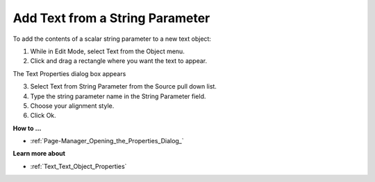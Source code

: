 

.. _Text_Creating_a_Text_Object_with_T1:


Add Text from a String Parameter
================================

To add the contents of a scalar string parameter to a new text object:

1.	While in Edit Mode, select Text from the Object menu.

2.	Click and drag a rectangle where you want the text to appear. 

The Text Properties dialog box appears

3.	Select Text from String Parameter from the Source pull down list. 

4.	Type the string parameter name in the String Parameter field.

5.	Choose your alignment style.

6.	Click Ok.



**How to …** 

*	:ref:`Page-Manager_Opening_the_Properties_Dialog_`  




**Learn more about** 

*	:ref:`Text_Text_Object_Properties`  



